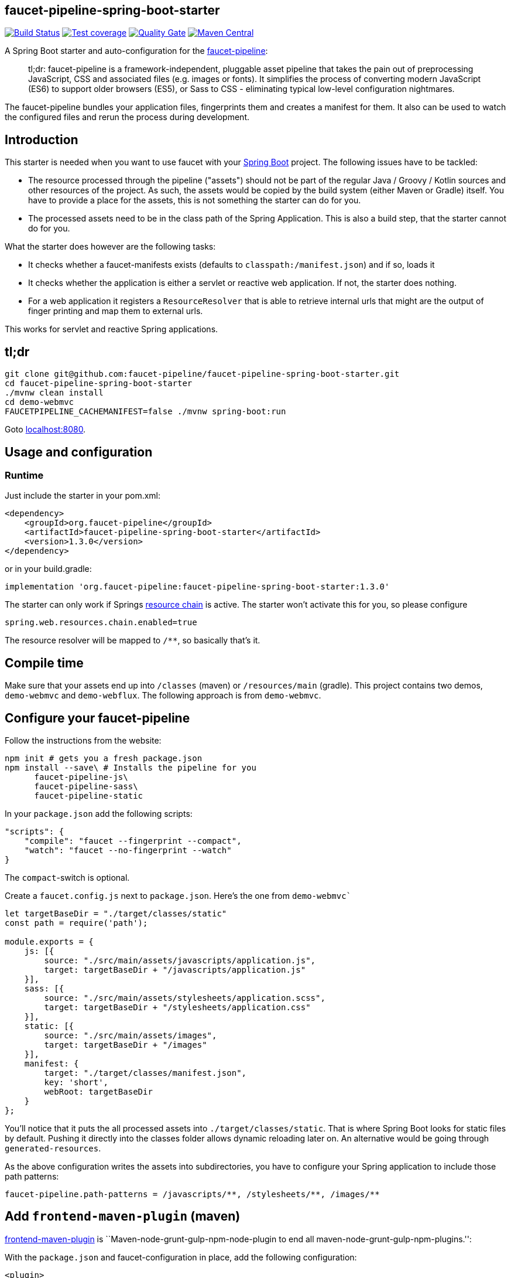 :faucet-starter-version: 1.3.0

== faucet-pipeline-spring-boot-starter

https://travis-ci.org/faucet-pipeline/faucet-pipeline-spring-boot-starter[image:https://travis-ci.org/faucet-pipeline/faucet-pipeline-spring-boot-starter.svg?branch=master[Build
Status]]
https://sonarcloud.io/dashboard?id=org.faucet-pipeline%3Afaucet-pipeline-spring-boot-parent[image:https://sonarcloud.io/api/project_badges/measure?project=org.faucet-pipeline%3Afaucet-pipeline-spring-boot-parent&metric=coverage[Test
coverage]]
https://sonarcloud.io/dashboard?id=org.faucet-pipeline%3Afaucet-pipeline-spring-boot-parent[image:https://sonarcloud.io/api/project_badges/measure?project=org.faucet-pipeline%3Afaucet-pipeline-spring-boot-parent&metric=alert_status[Quality
Gate]]
https://maven-badges.herokuapp.com/maven-central/org.faucet-pipeline/faucet-pipeline-spring-boot-starter[image:https://maven-badges.herokuapp.com/maven-central/org.faucet-pipeline/faucet-pipeline-spring-boot-starter/badge.svg[Maven
Central]]

A Spring Boot starter and auto-configuration for the
http://www.faucet-pipeline.org[faucet-pipeline]:

____
tl;dr: faucet-pipeline is a framework-independent, pluggable asset
pipeline that takes the pain out of preprocessing JavaScript, CSS and
associated files (e.g. images or fonts). It simplifies the process of
converting modern JavaScript (ES6) to support older browsers (ES5), or
Sass to CSS - eliminating typical low-level configuration nightmares.
____

The faucet-pipeline bundles your application files, fingerprints them
and creates a manifest for them. It also can be used to watch the
configured files and rerun the process during development.

== Introduction

This starter is needed when you want to use faucet with your
https://projects.spring.io/spring-boot/[Spring Boot] project. The
following issues have to be tackled:

* The resource processed through the pipeline ("assets") should not be
part of the regular Java / Groovy / Kotlin sources and other resources
of the project. As such, the assets would be copied by the build system
(either Maven or Gradle) itself. You have to provide a place for the
assets, this is not something the starter can do for you.
* The processed assets need to be in the class path of the Spring
Application. This is also a build step, that the starter cannot do for
you.

What the starter does however are the following tasks:

* It checks whether a faucet-manifests exists (defaults to
`classpath:/manifest.json`) and if so, loads it
* It checks whether the application is either a servlet or reactive web
application. If not, the starter does nothing.
* For a web application it registers a `ResourceResolver` that is able
to retrieve internal urls that might are the output of finger printing
and map them to external urls.

This works for servlet and reactive Spring applications.

== tl;dr

....
git clone git@github.com:faucet-pipeline/faucet-pipeline-spring-boot-starter.git
cd faucet-pipeline-spring-boot-starter
./mvnw clean install
cd demo-webmvc
FAUCETPIPELINE_CACHEMANIFEST=false ./mvnw spring-boot:run
....

Goto http://localhost:8080[localhost:8080].

== Usage and configuration

=== Runtime

Just include the starter in your pom.xml:

[subs="attributes,specialchars"]
....
<dependency>
    <groupId>org.faucet-pipeline</groupId>
    <artifactId>faucet-pipeline-spring-boot-starter</artifactId>
    <version>{faucet-starter-version}</version>
</dependency>
....

or in your build.gradle:

[subs="attributes"]
....
implementation 'org.faucet-pipeline:faucet-pipeline-spring-boot-starter:{faucet-starter-version}'
....

The starter can only work if Springs
https://docs.spring.io/spring/docs/5.0.4.RELEASE/spring-framework-reference/web.html#mvc-config-static-resources[resource
chain] is active. The starter won’t activate this for you, so please
configure

....
spring.web.resources.chain.enabled=true
....

The resource resolver will be mapped to `/**`, so basically that’s it.

== Compile time

Make sure that your assets end up into `/classes` (maven) or
`/resources/main` (gradle). This project contains two demos,
`demo-webmvc` and `demo-webflux`. The following approach is from
`demo-webmvc`.

== Configure your faucet-pipeline

Follow the instructions from the website:

....
npm init # gets you a fresh package.json
npm install --save\ # Installs the pipeline for you
      faucet-pipeline-js\
      faucet-pipeline-sass\
      faucet-pipeline-static
....

In your `package.json` add the following scripts:

....
"scripts": {
    "compile": "faucet --fingerprint --compact",
    "watch": "faucet --no-fingerprint --watch"
}
....

The `compact`-switch is optional.

Create a `faucet.config.js` next to `package.json`. Here’s the one from
`demo-webmvc``

....
let targetBaseDir = "./target/classes/static"
const path = require('path');

module.exports = {
    js: [{
        source: "./src/main/assets/javascripts/application.js",
        target: targetBaseDir + "/javascripts/application.js"
    }],
    sass: [{
        source: "./src/main/assets/stylesheets/application.scss",
        target: targetBaseDir + "/stylesheets/application.css"
    }],
    static: [{
        source: "./src/main/assets/images",
        target: targetBaseDir + "/images"
    }],
    manifest: {
        target: "./target/classes/manifest.json",
        key: 'short',
        webRoot: targetBaseDir
    }
};
....

You’ll notice that it puts the all processed assets into
`./target/classes/static`. That is where Spring Boot looks for static
files by default. Pushing it directly into the classes folder allows
dynamic reloading later on. An alternative would be going through
`generated-resources`.

As the above configuration writes the assets into subdirectories, you
have to configure your Spring application to include those path
patterns:

....
faucet-pipeline.path-patterns = /javascripts/**, /stylesheets/**, /images/**
....

== Add `frontend-maven-plugin` (maven)

https://github.com/eirslett/frontend-maven-plugin[frontend-maven-plugin]
is ``Maven-node-grunt-gulp-npm-node-plugin to end all
maven-node-grunt-gulp-npm-plugins.'':

With the `package.json` and faucet-configuration in place, add the
following configuration:

....
<plugin>
    <groupId>com.github.eirslett</groupId>
    <artifactId>frontend-maven-plugin</artifactId>
    <version>1.6</version>
    <executions>
        <execution>
            <id>install-node-and-npm</id>
            <goals>
                <goal>install-node-and-npm</goal>
            </goals>
            <phase>generate-resources</phase>
            <configuration>
                <nodeVersion>v9.5.0</nodeVersion>
            </configuration>
        </execution>
        <execution>
            <id>install-node-dependencies</id>
            <goals>
                <goal>npm</goal>
            </goals>
        </execution>
        <execution>
            <id>run-faucet-pipeline</id>
            <goals>
                <goal>npm</goal>
            </goals>
            <configuration>
                <arguments>run compile --fingerprint</arguments>
            </configuration>
        </execution>
    </executions>
</plugin>
....

This downloads Node and NPM and installs all dependencies via
`package.json` and executes the pipeline during build. Assuming that
your Spring Boot application has the Spring Boot Maven plugin configured
like so

....
<plugin>
    <groupId>org.springframework.boot</groupId>
    <artifactId>spring-boot-maven-plugin</artifactId>
</plugin>
....

you can run the application with `mvn spring-boot:run`. When you use a
supported template language like Thymeleaf and the URL-helper they
offer, links to assets will contain the finger printed resources
automatically. Those links

....
<link th:href="@{/stylesheets/application.css}" rel="stylesheet" data-turbolinks-track="reload">
<script th:src="@{/javascripts/application.js}" data-turbolinks-track="reload"></script>
....

Will be turned into

....
<link href="/stylesheets/stylesheets/application-70d5f3dc18d122548efadcedfc0874f0.css" rel="stylesheet" data-turbolinks-track="reload">
<script src="/javascripts/javascripts/application-8af210bcc164a457cb381a627729320b.js" data-turbolinks-track="reload"></script>
....

== With gradle:

Add

....
buildscript {
    repositories {
        maven {
            url "https://plugins.gradle.org/m2/"
        }
    }
    dependencies {
        classpath "com.moowork.gradle:gradle-node-plugin:1.2.0"
    }
}

// ...plugins

apply plugin: "com.moowork.node"
....

to your build.gradle to being able to execute npm/yarn. +
Then add a frontend build task and let the `bootRun` task depend on it:

....
task buildFrontend(type: YarnTask) {
    args = ['run', 'compile']
}

bootRun.dependsOn buildFrontend
....

Now you can run `gradle bootRun` to run your application.

== Automatic restart, manifest caching

Use `spring-boot-devtools` to automatically reload the application when
things change:

....
<dependency>
    <groupId>org.springframework.boot</groupId>
    <artifactId>spring-boot-devtools</artifactId>
</dependency>
....

The manifest is cached by default but that can be turned off via
`faucet-pipeline.cache-manifest = false`. One easy way to do this
without hardcoding it into a properties file is as an environment
variable:

Run the demo in one window like so:

....
FAUCETPIPELINE_CACHEMANIFEST=false ./mvnw spring-boot:run
....

And in another terminal

....
npm run watch
....

And you’ll see the assets being processed and refreshed in the app.

== About the demo application

Both demos - for WebMVC and Webflux - collect ideas. They use
https://github.com/turbolinks/turbolinks[Turbolinks] for quick
navigation between server side rendered sites. Turbolinks come from
http://rubyonrails.org[Ruby on Rails].

The demo is a Bootstrap-based site branded with the
https://github.com/innoq/innoq-bootstrap-theme[INNOQ-theme] and it looks
like this:

image::./images/demo-webmvc.png[Homepage WebMVC demo]

=== Going reactive

The `demo-webflux` Version is a fully reactive, Spring 5 + Kotlin based
application. Please start this one directly as JAR, the Maven Spring
Boot Plugin seems to configure stuff slightly differently.